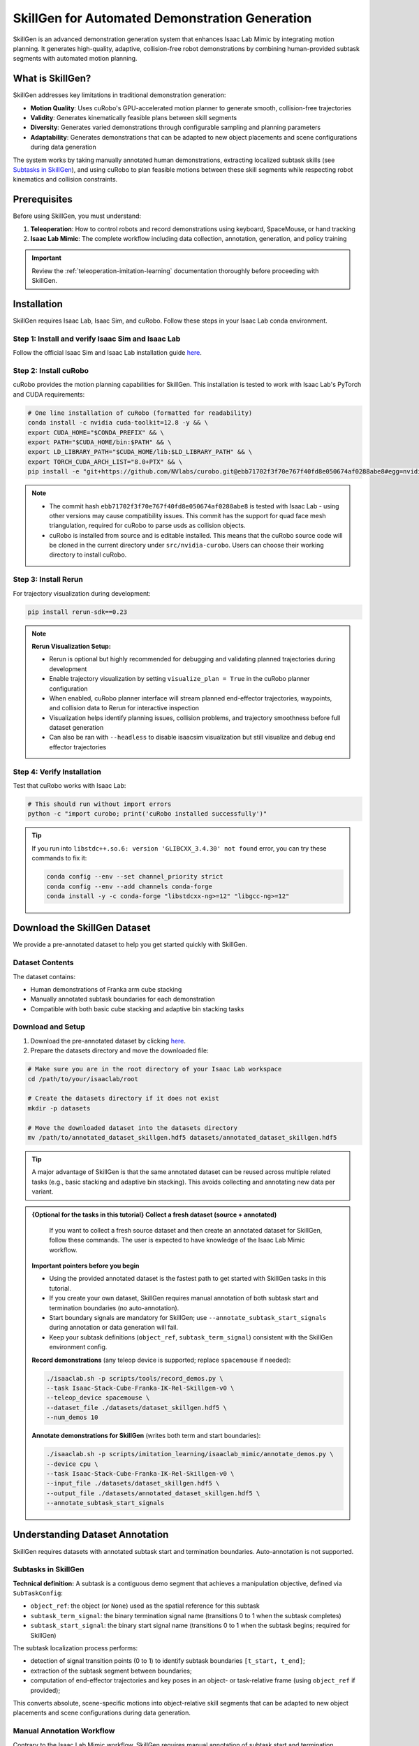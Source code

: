 .. _skillgen:

SkillGen for Automated Demonstration Generation
===============================================

SkillGen is an advanced demonstration generation system that enhances Isaac Lab Mimic by integrating motion planning. It generates high-quality, adaptive, collision-free robot demonstrations by combining human-provided subtask segments with automated motion planning.

What is SkillGen?
~~~~~~~~~~~~~~~~~

SkillGen addresses key limitations in traditional demonstration generation:

* **Motion Quality**: Uses cuRobo's GPU-accelerated motion planner to generate smooth, collision-free trajectories
* **Validity**: Generates kinematically feasible plans between skill segments
* **Diversity**: Generates varied demonstrations through configurable sampling and planning parameters
* **Adaptability**: Generates demonstrations that can be adapted to new object placements and scene configurations during data generation

The system works by taking manually annotated human demonstrations, extracting localized subtask skills (see `Subtasks in SkillGen`_), and using cuRobo to plan feasible motions between these skill segments while respecting robot kinematics and collision constraints.

Prerequisites
~~~~~~~~~~~~~

Before using SkillGen, you must understand:

1. **Teleoperation**: How to control robots and record demonstrations using keyboard, SpaceMouse, or hand tracking
2. **Isaac Lab Mimic**: The complete workflow including data collection, annotation, generation, and policy training

.. important::

   Review the :ref:`teleoperation-imitation-learning` documentation thoroughly before proceeding with SkillGen.

.. _skillgen-installation:

Installation
~~~~~~~~~~~~

SkillGen requires Isaac Lab, Isaac Sim, and cuRobo. Follow these steps in your Isaac Lab conda environment.

Step 1: Install and verify Isaac Sim and Isaac Lab
^^^^^^^^^^^^^^^^^^^^^^^^^^^^^^^^^^^^^^^^^^^^^^^^^^^

Follow the official Isaac Sim and Isaac Lab installation guide `here <https://isaac-sim.github.io/IsaacLab/main/source/setup/installation/pip_installation.html#installing-isaac-lab>`__.

Step 2: Install cuRobo
^^^^^^^^^^^^^^^^^^^^^^

cuRobo provides the motion planning capabilities for SkillGen. This installation is tested to work with Isaac Lab's PyTorch and CUDA requirements:

.. code:: bash

   # One line installation of cuRobo (formatted for readability)
   conda install -c nvidia cuda-toolkit=12.8 -y && \
   export CUDA_HOME="$CONDA_PREFIX" && \
   export PATH="$CUDA_HOME/bin:$PATH" && \
   export LD_LIBRARY_PATH="$CUDA_HOME/lib:$LD_LIBRARY_PATH" && \
   export TORCH_CUDA_ARCH_LIST="8.0+PTX" && \
   pip install -e "git+https://github.com/NVlabs/curobo.git@ebb71702f3f70e767f40fd8e050674af0288abe8#egg=nvidia-curobo" --no-build-isolation

.. note::
   * The commit hash ``ebb71702f3f70e767f40fd8e050674af0288abe8`` is tested with Isaac Lab - using other versions may cause compatibility issues. This commit has the support for quad face mesh triangulation, required for cuRobo to parse usds as collision objects.

   * cuRobo is installed from source and is editable installed. This means that the cuRobo source code will be cloned in the current directory under ``src/nvidia-curobo``. Users can choose their working directory to install cuRobo.

Step 3: Install Rerun
^^^^^^^^^^^^^^^^^^^^^

For trajectory visualization during development:

.. code:: bash

   pip install rerun-sdk==0.23

.. note::

   **Rerun Visualization Setup:**

   * Rerun is optional but highly recommended for debugging and validating planned trajectories during development
   * Enable trajectory visualization by setting ``visualize_plan = True`` in the cuRobo planner configuration
   * When enabled, cuRobo planner interface will stream planned end-effector trajectories, waypoints, and collision data to Rerun for interactive inspection
   * Visualization helps identify planning issues, collision problems, and trajectory smoothness before full dataset generation
   * Can also be ran with ``--headless`` to disable isaacsim visualization but still visualize and debug end effector trajectories

Step 4: Verify Installation
^^^^^^^^^^^^^^^^^^^^^^^^^^^

Test that cuRobo works with Isaac Lab:

.. code:: bash

   # This should run without import errors
   python -c "import curobo; print('cuRobo installed successfully')"

.. tip::

   If you run into ``libstdc++.so.6: version 'GLIBCXX_3.4.30' not found`` error, you can try these commands to fix it:

   .. code:: bash

      conda config --env --set channel_priority strict
      conda config --env --add channels conda-forge
      conda install -y -c conda-forge "libstdcxx-ng>=12" "libgcc-ng>=12"

Download the SkillGen Dataset
~~~~~~~~~~~~~~~~~~~~~~~~~~~~~

We provide a pre-annotated dataset to help you get started quickly with SkillGen.

Dataset Contents
^^^^^^^^^^^^^^^^

The dataset contains:

* Human demonstrations of Franka arm cube stacking
* Manually annotated subtask boundaries for each demonstration
* Compatible with both basic cube stacking and adaptive bin stacking tasks

Download and Setup
^^^^^^^^^^^^^^^^^^

1. Download the pre-annotated dataset by clicking `here <https://omniverse-content-production.s3-us-west-2.amazonaws.com/Assets/Isaac/5.0/Isaac/IsaacLab/Mimic/franka_stack_datasets/annotated_dataset_skillgen.hdf5>`__.

2. Prepare the datasets directory and move the downloaded file:

.. code:: bash

   # Make sure you are in the root directory of your Isaac Lab workspace
   cd /path/to/your/isaaclab/root

   # Create the datasets directory if it does not exist
   mkdir -p datasets

   # Move the downloaded dataset into the datasets directory
   mv /path/to/annotated_dataset_skillgen.hdf5 datasets/annotated_dataset_skillgen.hdf5

.. tip::

   A major advantage of SkillGen is that the same annotated dataset can be reused across multiple related tasks (e.g., basic stacking and adaptive bin stacking). This avoids collecting and annotating new data per variant.

.. admonition:: {Optional for the tasks in this tutorial} Collect a fresh dataset (source + annotated)

      If you want to collect a fresh source dataset and then create an annotated dataset for SkillGen, follow these commands. The user is expected to have knowledge of the Isaac Lab Mimic workflow.

   **Important pointers before you begin**

   * Using the provided annotated dataset is the fastest path to get started with SkillGen tasks in this tutorial.
   * If you create your own dataset, SkillGen requires manual annotation of both subtask start and termination boundaries (no auto-annotation).
   * Start boundary signals are mandatory for SkillGen; use ``--annotate_subtask_start_signals`` during annotation or data generation will fail.
   * Keep your subtask definitions (``object_ref``, ``subtask_term_signal``) consistent with the SkillGen environment config.

   **Record demonstrations** (any teleop device is supported; replace ``spacemouse`` if needed):

   .. code:: bash

      ./isaaclab.sh -p scripts/tools/record_demos.py \
      --task Isaac-Stack-Cube-Franka-IK-Rel-Skillgen-v0 \
      --teleop_device spacemouse \
      --dataset_file ./datasets/dataset_skillgen.hdf5 \
      --num_demos 10

   **Annotate demonstrations for SkillGen** (writes both term and start boundaries):

   .. code:: bash

      ./isaaclab.sh -p scripts/imitation_learning/isaaclab_mimic/annotate_demos.py \
      --device cpu \
      --task Isaac-Stack-Cube-Franka-IK-Rel-Skillgen-v0 \
      --input_file ./datasets/dataset_skillgen.hdf5 \
      --output_file ./datasets/annotated_dataset_skillgen.hdf5 \
      --annotate_subtask_start_signals

Understanding Dataset Annotation
~~~~~~~~~~~~~~~~~~~~~~~~~~~~~~~~

SkillGen requires datasets with annotated subtask start and termination boundaries. Auto-annotation is not supported.

Subtasks in SkillGen
^^^^^^^^^^^^^^^^^^^^

**Technical definition:** A subtask is a contiguous demo segment that achieves a manipulation objective, defined via ``SubTaskConfig``:

* ``object_ref``: the object (or ``None``) used as the spatial reference for this subtask
* ``subtask_term_signal``: the binary termination signal name (transitions 0 to 1 when the subtask completes)
* ``subtask_start_signal``: the binary start signal name (transitions 0 to 1 when the subtask begins; required for SkillGen)

The subtask localization process performs:

* detection of signal transition points (0 to 1) to identify subtask boundaries ``[t_start, t_end]``;
* extraction of the subtask segment between boundaries;
* computation of end-effector trajectories and key poses in an object- or task-relative frame (using ``object_ref`` if provided);

This converts absolute, scene-specific motions into object-relative skill segments that can be adapted to new object placements and scene configurations during data generation.

Manual Annotation Workflow
^^^^^^^^^^^^^^^^^^^^^^^^^^
Contrary to the Isaac Lab Mimic workflow, SkillGen requires manual annotation of subtask start and termination boundaries. For example, for grasping a cube, the start signal is right before the gripper closes and the termination signal is right after the object is grasped. You can adjust the start and termination signals to fit your subtask definition.

.. tip::

   **Manual Annotation Controls:**

   * Press ``N`` to start/continue playback
   * Press ``B`` to pause
   * Press ``S`` to mark subtask boundary
   * Press ``Q`` to skip current demonstration

   When annotating the start and end signals for a skill segment (e.g., grasp, stack, etc.), pause the playback using ``B`` a few steps before the skill, annotate the start signal using ``S``, and then resume playback using ``N``. After the skill is completed, pause again a few steps later to annotate the end signal using ``S``.

Data Generation with SkillGen
~~~~~~~~~~~~~~~~~~~~~~~~~~~~~

SkillGen transforms annotated demonstrations into diverse, high-quality datasets using motion planning.

How SkillGen Works
^^^^^^^^^^^^^^^^^^

The SkillGen pipeline uses your annotated dataset and the environment's Mimic API to synthesize new demonstrations:

1. **Subtask boundary use**: Reads per-subtask start and termination indices from the annotated dataset
2. **Goal sampling**: Samples target poses per subtask according to task constraints and datagen config
3. **Trajectory planning**: Plans collision-free motions between subtask segments using cuRobo (when ``--use_skillgen``)
4. **Trajectory stitching**: Stitches skill segments and planned trajectories into complete demonstrations.
5. **Success evaluation**: Validates task success terms; only successful trials are written to the output dataset

Usage Parameters
^^^^^^^^^^^^^^^^

Key parameters for SkillGen data generation:

* ``--use_skillgen``: Enables SkillGen planner (required)
* ``--generation_num_trials``: Number of demonstrations to generate
* ``--num_envs``: Parallel environments (tune based on GPU memory)
* ``--device``: Computation device (cpu/cuda). Use cpu for stable physics
* ``--headless``: Disable visualization for faster generation

Task 1: Basic Cube Stacking
~~~~~~~~~~~~~~~~~~~~~~~~~~~~

Generate demonstrations for the standard Isaac Lab Mimic cube stacking task. In this task, the Franka robot must:

1. Pick up the red cube and place it on the blue cube
2. Pick up the green cube and place it on the red cube
3. Final stack order: blue (bottom), red (middle), green (top).

.. figure:: https://download.isaacsim.omniverse.nvidia.com/isaaclab/images/cube_stack_data_gen_skillgen.gif
   :width: 75%
   :align: center
   :alt: Cube stacking task generated with SkillGen
   :figclass: align-center

   Cube stacking dataset example.

Small-Scale Generation
^^^^^^^^^^^^^^^^^^^^^^

Start with a small dataset to verify everything works:

.. code:: bash

   ./isaaclab.sh -p scripts/imitation_learning/isaaclab_mimic/generate_dataset.py \
   --device cpu \
   --num_envs 1 \
   --generation_num_trials 10 \
   --input_file ./datasets/annotated_dataset_skillgen.hdf5 \
   --output_file ./datasets/generated_dataset_small_skillgen_cube_stack.hdf5 \
   --task Isaac-Stack-Cube-Franka-IK-Rel-Skillgen-v0 \
   --use_skillgen

Full-Scale Generation
^^^^^^^^^^^^^^^^^^^^^

Once satisfied with small-scale results, generate a full training dataset:

.. code:: bash

   ./isaaclab.sh -p scripts/imitation_learning/isaaclab_mimic/generate_dataset.py \
   --device cpu \
   --headless \
   --num_envs 1 \
   --generation_num_trials 1000 \
   --input_file ./datasets/annotated_dataset_skillgen.hdf5 \
   --output_file ./datasets/generated_dataset_skillgen_cube_stack.hdf5 \
   --task Isaac-Stack-Cube-Franka-IK-Rel-Skillgen-v0 \
   --use_skillgen \
   --headless

.. note::

   * Use ``--headless`` to disable visualization for faster generation. Rerun visualization can be enabled by setting ``visualize_plan = True`` in the cuRobo planner configuration with ``--headless`` enabled as well for debugging.
   * Adjust ``--num_envs`` based on your GPU memory (start with 1, increase gradually). The performance gain is not very significant when num_envs is greater than 1. A value of 5 seems to be a sweet spot for most GPUs to balance performance and memory usage between cuRobo instances and simulation environments.
   * Generation time: ~90 to 120 minutes for one environment for 1000 demonstrations on modern GPUs. Time depends on the GPU, the number of environments, and the success rate of the demonstrations (which depends on quality of the annotated dataset).
   * cuRobo planner interface and configurations are described in :ref:`cuRobo-interface-features`.

Task 2: Adaptive Cube Stacking in a Bin
~~~~~~~~~~~~~~~~~~~~~~~~~~~~~~~~~~~~~~~~
SkillGen can also be used to generate datasets for adaptive tasks. In this example, we generate a dataset for adaptive cube stacking in a narrow bin. The bin is placed at a fixed position and orientation in the workspace and a blue cube is placed at the center of the bin. The robot must generate successful demonstrations for stacking the red and green cubes on the blue cube without colliding with the bin.

.. figure:: https://download.isaacsim.omniverse.nvidia.com/isaaclab/images/bin_cube_stack_data_gen_skillgen.gif
   :width: 75%
   :align: center
   :alt: Adaptive bin cube stacking task generated with SkillGen
   :figclass: align-center

   Adaptive bin stacking data generation example.

Small-Scale Generation
^^^^^^^^^^^^^^^^^^^^^^

Test the adaptive stacking setup:

.. code:: bash

   ./isaaclab.sh -p scripts/imitation_learning/isaaclab_mimic/generate_dataset.py \
   --device cpu \
   --num_envs 1 \
   --generation_num_trials 10 \
   --input_file ./datasets/annotated_dataset_skillgen.hdf5 \
   --output_file ./datasets/generated_dataset_small_skillgen_bin_cube_stack.hdf5 \
   --task Isaac-Stack-Cube-Bin-Franka-IK-Rel-Mimic-v0 \
   --use_skillgen

Full-Scale Generation
^^^^^^^^^^^^^^^^^^^^^

Generate the complete adaptive stacking dataset:

.. code:: bash

   ./isaaclab.sh -p scripts/imitation_learning/isaaclab_mimic/generate_dataset.py \
   --device cpu \
   --headless \
   --num_envs 1 \
   --generation_num_trials 1000 \
   --input_file ./datasets/annotated_dataset_skillgen.hdf5 \
   --output_file ./datasets/generated_dataset_skillgen_bin_cube_stack.hdf5 \
   --task Isaac-Stack-Cube-Bin-Franka-IK-Rel-Mimic-v0 \
   --use_skillgen

.. warning::

   Adaptive tasks typically have lower success rates and higher data generation time due to increased complexity. The time taken to generate the dataset is also longer due to lower success rates than vanilla cube stacking and difficult planning problems.


Learning Policies from SkillGen Data
~~~~~~~~~~~~~~~~~~~~~~~~~~~~~~~~~~~~

Similar to the Isaac Lab Mimic workflow, you can train imitation learning policies using the generated SkillGen datasets with Robomimic.

Basic Cube Stacking Policy
^^^^^^^^^^^^^^^^^^^^^^^^^^^

Train a state-based policy for the basic cube stacking task:

.. code:: bash

   ./isaaclab.sh -p scripts/imitation_learning/robomimic/train.py \
   --task Isaac-Stack-Cube-Franka-IK-Rel-Skillgen-v0 \
   --algo bc \
   --dataset ./datasets/generated_dataset_skillgen_cube_stack.hdf5

Adaptive Bin Stacking Policy
^^^^^^^^^^^^^^^^^^^^^^^^^^^^^

Train a policy for the more complex adaptive bin stacking:

.. code:: bash

   ./isaaclab.sh -p scripts/imitation_learning/robomimic/train.py \
   --task Isaac-Stack-Cube-Bin-Franka-IK-Rel-Mimic-v0 \
   --algo bc \
   --dataset ./datasets/generated_dataset_skillgen_bin_cube_stack.hdf5

.. note::

   The training script will save the model checkpoints in the model directory under ``IssacLab/logs/robomimic``.

Evaluating Trained Policies
^^^^^^^^^^^^^^^^^^^^^^^^^^^^

Test your trained policies:

.. code:: bash

   # Basic cube stacking evaluation
   ./isaaclab.sh -p scripts/imitation_learning/robomimic/play.py \
   --device cpu \
   --task Isaac-Stack-Cube-Franka-IK-Rel-Skillgen-v0 \
   --num_rollouts 50 \
   --checkpoint /path/to/model_checkpoint.pth

.. code:: bash

   # Adaptive bin stacking evaluation
   ./isaaclab.sh -p scripts/imitation_learning/robomimic/play.py \
   --device cpu \
   --task Isaac-Stack-Cube-Bin-Franka-IK-Rel-Mimic-v0 \
   --num_rollouts 50 \
   --checkpoint /path/to/model_checkpoint.pth

.. _cuRobo-interface-features:

cuRobo Interface Features
~~~~~~~~~~~~~~~~~~~~~~~~~

This section summarizes the cuRobo planner interface and features. The SkillGen pipeline uses the cuRobo planner to generate collision-free motions between subtask segments. However, the user can use cuRobo as a standalone motion planner for your own tasks. The user can also implement their own motion planner by subclassing the base motion planner and implementing the same API.

Base Motion Planner (Extensible)
^^^^^^^^^^^^^^^^^^^^^^^^^^^^^^^^

* Location: ``isaaclab_mimic/motion_planners/base_motion_planner.py``
* Purpose: Uniform interface for all motion planners used by SkillGen
* Extensibility: New planners can be added by subclassing and implementing the same API; SkillGen consumes the API without code changes

cuRobo Planner (GPU, collision-aware)
^^^^^^^^^^^^^^^^^^^^^^^^^^^^^^^^^^^^^

* Location: ``isaaclab_mimic/motion_planners/curobo``
* Multi-phase planning:

  * Approach → Contact → Retreat phases per subtask
  * Configurable collision filtering in contact phases
  * For SkillGen, approach and retreat phases are collision-free. The transit phase is collision-checked.

* World synchronization:

  * Updates robot state, attached objects, and collision spheres from the Isaac Lab scene each trial
  * Dynamic attach/detach of objects during grasp/place

* Collision representation:

  * Contact-aware sphere sets with per-phase enables/filters

* Outputs:

  * Time-parameterized, collision-checked trajectories for stitching

* Tests:

  * ``source/isaaclab_mimic/test/test_curobo_planner_cube_stack.py``
  * ``source/isaaclab_mimic/test/test_curobo_planner_franka.py``
  * ``source/isaaclab_mimic/test/test_generate_dataset_skillgen.py``

.. list-table::
   :widths: 50 50
   :header-rows: 0

   * - .. figure:: https://download.isaacsim.omniverse.nvidia.com/isaaclab/images/cube_stack_end_to_end_curobo.gif
         :height: 260px
         :align: center
         :alt: cuRobo planner test on cube stack using Franka Panda robot

         Cube stack planner test.
     - .. figure:: https://download.isaacsim.omniverse.nvidia.com/isaaclab/images/obstacle_avoidance_curobo.gif
         :height: 260px
         :align: center
         :alt: cuRobo planner test on obstacle avoidance using Franka Panda robot

         Franka planner test.

These tests can also serve as a reference for how to use cuRobo as a standalone motion planner.

.. note::

   For detailed cuRobo config creation and parameters, please see the file ``isaaclab_mimic/motion_planners/curobo/curobo_planner_config.py``.

Generation Pipeline Integration
^^^^^^^^^^^^^^^^^^^^^^^^^^^^^^^

When ``--use_skillgen`` is enabled in ``generate_dataset.py``, the following pipeline is executed:

1. **Randomize subtask boundaries**: Randomize per-demo start and termination indices for each subtask using task-configured offset ranges.

2. **Build per-subtask trajectories**:
   For each end-effector and subtask:

   - Select a source demonstration segment (strategy-driven; respects coordination/sequential constraints)
   - Transform the segment to the current scene (object-relative or coordination delta; optional first-pose interpolation)
   - Wrap the transformed segment into a waypoint trajectory

3. **Transition between subtasks**:
   - Plan a collision-aware transition with cuRobo to the subtask's first waypoint (world sync, optional attach/detach), execute the planned waypoints, then resume the subtask trajectory

4. **Execute with constraints**:
   - Execute waypoints step-by-step across end-effectors while enforcing subtask constraints (sequential, coordination with synchronous steps); optionally update planner visualization if enabled

5. **Record and export**:
   - Accumulate states/observations/actions, set the episode success flag, and export the episode (the outer pipeline filters/consumes successes)

Visualization and Debugging
^^^^^^^^^^^^^^^^^^^^^^^^^^^^

Users can visualize the planned trajectories and debug for collisions using Rerun-based plan visualizer. This can be enabled by setting ``visualize_plan = True`` in the cuRobo planner configuration. Note that rerun needs to be installed to visualize the planned trajectories. Refer to Step 3 in :ref:`skillgen-installation` for installation instructions.

.. figure:: https://download.isaacsim.omniverse.nvidia.com/isaaclab/images/rerun_cube_stack.gif
   :width: 80%
   :align: center
   :alt: Rerun visualization of planned trajectories and collisions
   :figclass: align-center

   Rerun integration: planned trajectories with collision spheres.

.. note::

   Check cuRobo usage license in ``docs/licenses/dependencies/cuRobo-license.txt``
